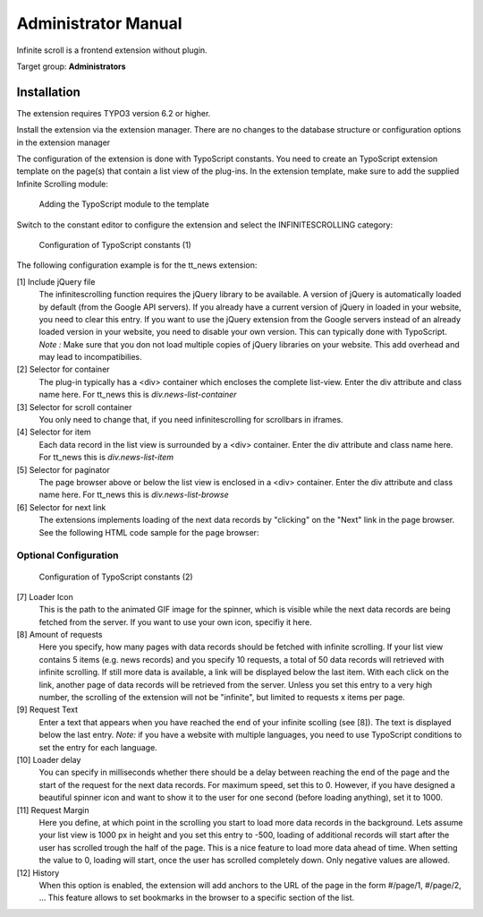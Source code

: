 ﻿====================
Administrator Manual
====================

Infinite scroll is a frontend extension without plugin.

Target group: **Administrators**

Installation
============

The extension requires TYPO3 version 6.2 or higher.

Install the extension via the extension manager. There are no changes to the database structure or configuration
options in the extension manager

The configuration of the extension is done with TypoScript constants. You need to create an TypoScript extension
template on the page(s) that contain a list view of the plug-ins. In the extension template, make sure to add the
supplied Infinite Scrolling module:

.. figure:: Images/infinite-scroll-ts-config.png
		:width: 800px
		:alt: Adding the TypoScript module

		Adding the TypoScript module to the template

Switch to the constant editor to configure the extension and select the INFINITESCROLLING category:

.. figure:: Images/infinite-scroll-ts-constants1.png
	:width: 400px
	:alt: Configuration of TypoScript constants

	Configuration of TypoScript constants (1)

The following configuration example is for the tt_news extension:

[1] Include jQuery file
	The infinitescrolling function requires the jQuery library to be available. A version of jQuery is automatically
	loaded by default (from the Google API servers). If you already have a current version of jQuery in loaded in
	your website, you need to clear this entry. If you want to use the jQuery extension from the Google servers
	instead of an already loaded version in your website, you need to disable your own version. This can typically
	done with TypoScript.
	*Note :* Make sure that you don not load multiple copies of jQuery libraries on your website. This add overhead
	and may lead to incompatibilies.

[2] Selector for container
	The plug-in typically has a <div> container which encloses the complete list-view. Enter the div attribute and
	class name here. For tt_news this is *div.news-list-container*

[3] Selector for scroll container
	You only need to change that, if you need infinitescrolling for scrollbars in iframes.

[4] Selector for item
	Each data record in the list view is surrounded by a <div> container. Enter the div attribute and
	class name here. For tt_news this is *div.news-list-item*

[5] Selector for paginator
	The page browser above or below the list view is enclosed in a <div> container. Enter the div attribute and
	class name here. For tt_news this is *div.news-list-browse*

[6] Selector for next link
	The extensions implements loading of the next data records by "clicking" on the "Next" link in the page
	browser. See the following HTML code sample for the page browser:

.. code-block:: html
   :emphasize-lines: 10,10

	<div class="news-list-browse">
		<div class="browseLinksWrap">
			<span class="disabledLinkWrap">&lt;&lt; First</span>
			<span class="disabledLinkWrap">&lt; Previous</span>
			<span class="activeLinkWrap">Page 1</span>
			<a href="aktuelles/uebersicht/1.html" target="_top">Page 2</a>
			<a href="aktuelles/uebersicht/2.html" target="_top">Page 3</a>
			<a href="aktuelles/uebersicht/3.html" target="_top">Page 4</a>
			<a href="aktuelles/uebersicht/4.html" target="_top">Page 5</a>
			<a href="aktuelles/uebersicht/1.html" target="_top">Next &gt;</a>
			<a href="aktuelles/uebersicht/31.html" target="_top">Last &gt;&gt;</a>
		</div>
	</div>

	We need to specify, which of the links is used to fetch the data for the. Inside the <div> container with
	class browseLinksWrap it is the second last link (see highlighted line in above code sample).
	Therefore we need to specify: *div.browseLinksWrap a:eq(-2)*

Optional Configuration
^^^^^^^^^^^^^^^^^^^^^^

.. figure:: Images/infinite-scroll-ts-constants2.png
		:width: 800px
		:alt: Configuration of TypoScript constants (2)

		Configuration of TypoScript constants (2)

[7] Loader Icon
	This is the path to the animated GIF image for the spinner, which is visible while the next data records are
	being fetched from the server. If you want to use your own icon, specifiy it here.

[8] Amount of requests
	Here you specify, how many pages with data records should be fetched with infinite scrolling. If your list view
	contains 5 items (e.g. news records) and you specify 10 requests, a total of 50 data records will retrieved
	with infinite scrolling. If still more data is available, a link will be displayed below the last item. With
	each click on the link, another page of data records will be retrieved from the server. Unless you set this entry
	to a very high number, the scrolling of the extension will not be "infinite", but limited to requests x items per page.

[9]	Request Text
	Enter a text that appears when you have reached the end of your infinite scolling (see [8]). The text is displayed
	below the last entry.
	*Note:* if you have a website with multiple languages, you need to use TypoScript conditions to set the entry for
	each language.

[10] Loader delay
	You can specify in milliseconds whether there should be a delay between reaching the end of the page and the
	start of the request for the next data records. For maximum speed, set this to 0. However, if you have designed
	a beautiful spinner icon and want to show it to the user for one second (before loading anything), set it to 1000.

[11] Request Margin
	Here you define, at which point in the scrolling you start to load more data records in the background. Lets assume
	your list view is 1000 px in height and you set this entry to -500, loading of additional records will start after
	the user has scrolled trough the half of the page. This is a nice feature to load more data ahead of time.
	When setting the value to 0, loading will start, once the user has scrolled completely down. Only negative values
	are allowed.

[12] History
	When this option is enabled, the extension will add anchors to the URL of the page in the form #/page/1, #/page/2, ...
	This feature allows to set bookmarks in the browser to a specific section of the list.

